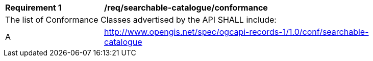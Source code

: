 [[req_searchable-catalogue_conformance]]
[width="90%",cols="2,6a"]
|===
^|*Requirement {counter:req-id}* |*/req/searchable-catalogue/conformance*
2+|The list of Conformance Classes advertised by the API SHALL include:
^|A |http://www.opengis.net/spec/ogcapi-records-1/1.0/conf/searchable-catalogue
|===
